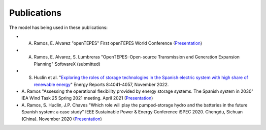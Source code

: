 .. openTEPES documentation master file, created by Andres Ramos

Publications
=================
The model has being used in these publications:

- A. Ramos, E. Alvarez "openTEPES" First openTEPES World Conference (`Presentation <https://pascua.iit.comillas.edu/aramos/papers/openTEPES.pdf>`_)

- A. Ramos, E. Alvarez, S. Lumbreras "OpenTEPES: Open-source Transmission and Generation Expansion Planning" SoftwareX (submitted)

- S. Huclin et al. "`Exploring the roles of storage technologies in the Spanish electric system with high share of renewable energy <https://www.sciencedirect.com/science/article/pii/S2352484722005881/pdfft?md5=ff70ec78ff957bd32a1ded165aa77369&pid=1-s2.0-S2352484722005881-main.pdf>`_" Energy Reports 8:4041-4057, November 2022.

- A. Ramos "Assessing the operational flexibility provided by energy storage systems. The Spanish system in 2030" IEA Wind Task 25 Spring 2021 meeting. April 2021
  (`Presentation <https://pascua.iit.comillas.edu/aramos/papers/AssessingESSFlexibility.pdf>`_)

- A. Ramos, S. Huclin, J.P. Chaves "Which role will play the pumped-storage hydro and the batteries in the future Spanish system: a case study" IEEE Sustainable Power & Energy Conference iSPEC 2020.
  Chengdu, Sichuan (China). November 2020 (`Presentation <https://pascua.iit.comillas.edu/aramos/papers/Flexibility_iSPEC_China.pdf>`_)